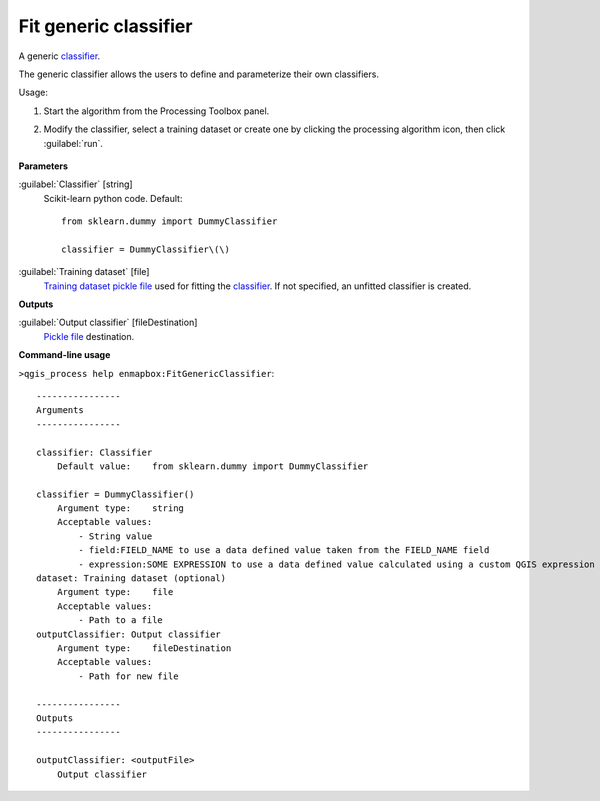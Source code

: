 
..
  ## AUTOGENERATED TITLE START

.. _alg-enmapbox-FitGenericClassifier:

**********************
Fit generic classifier
**********************

..
  ## AUTOGENERATED TITLE END

..
  ## AUTOGENERATED DESCRIPTION START

A generic `classifier <https://enmap-box.readthedocs.io/en/latest/general/glossary.html#term-classifier>`_.

..
  ## AUTOGENERATED DESCRIPTION END

The generic classifier allows the users to define and parameterize their own classifiers.

Usage:

1. Start the algorithm from the Processing Toolbox panel.

2. Modify the classifier, select a training dataset or create one by clicking the processing algorithm icon, then click :guilabel:`run`.

    .. figure:: ../../processing_algorithms/classification/img/fitgeneric_interface.png
       :align: center

..
  ## AUTOGENERATED PARAMETERS START

**Parameters**

:guilabel:`Classifier` [string]
    Scikit-learn python code.
    Default::

        from sklearn.dummy import DummyClassifier

        classifier = DummyClassifier\(\)

:guilabel:`Training dataset` [file]
    `Training dataset <https://enmap-box.readthedocs.io/en/latest/general/glossary.html#term-training-dataset>`_ `pickle file <https://enmap-box.readthedocs.io/en/latest/general/glossary.html#term-pickle-file>`_ used for fitting the `classifier <https://enmap-box.readthedocs.io/en/latest/general/glossary.html#term-classifier>`_. If not specified, an unfitted classifier is created.

**Outputs**

:guilabel:`Output classifier` [fileDestination]
    `Pickle file <https://enmap-box.readthedocs.io/en/latest/general/glossary.html#term-pickle-file>`_ destination.

..
  ## AUTOGENERATED PARAMETERS END

..
  ## AUTOGENERATED COMMAND USAGE START

**Command-line usage**

``>qgis_process help enmapbox:FitGenericClassifier``::

    ----------------
    Arguments
    ----------------

    classifier: Classifier
        Default value:    from sklearn.dummy import DummyClassifier

    classifier = DummyClassifier()
        Argument type:    string
        Acceptable values:
            - String value
            - field:FIELD_NAME to use a data defined value taken from the FIELD_NAME field
            - expression:SOME EXPRESSION to use a data defined value calculated using a custom QGIS expression
    dataset: Training dataset (optional)
        Argument type:    file
        Acceptable values:
            - Path to a file
    outputClassifier: Output classifier
        Argument type:    fileDestination
        Acceptable values:
            - Path for new file

    ----------------
    Outputs
    ----------------

    outputClassifier: <outputFile>
        Output classifier

..
  ## AUTOGENERATED COMMAND USAGE END

